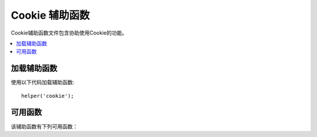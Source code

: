 #################
Cookie 辅助函数
#################

Cookie辅助函数文件包含协助使用Cookie的功能。

.. contents::
  :local:

.. raw:: html

  <div class="custom-index container"></div>

加载辅助函数
===================

使用以下代码加载辅助函数::

	helper('cookie');

可用函数
===================

该辅助函数有下列可用函数：

.. php:function:: set_cookie($name[, $value = ''[, $expire = ''[, $domain = ''[, $path = '/'[, $prefix = ''[, $secure = false[, $httpOnly = false]]]]]]])

	:param	mixed	$name: Cookie名称或该功能可用的所有参数的关联数组
	:param	string	$value: Cookie值
	:param	int	$expire: 过期前的秒数
	:param	string	$domain: Cookie域（通常：.yourdomain.com）
	:param	string	$path: Cookie路径
	:param	string	$prefix: Cookie名称前缀
	:param	bool	$secure: 是否仅通过HTTPS发送cookie
	:param	bool	$httpOnly: 是否从JavaScript隐藏cookie
	:rtype:	void

	此辅助函数为您提供了更友好的语法来设置浏览器cookie。请参阅 :doc:`Response 库 </outgoing/response>` 以获取有关其用法的说明，因为此函数是 ``Response::setCookie()`` 的别名。

.. php:function:: get_cookie($index[, $xssClean = false])

	:param	string	$index: Cookie名称
	:param	bool	$xss_clean: 是否对返回值应用XSS过滤
	:returns:	Cookie值；如果找不到，则为NULL
	:rtype:	mixed

	该辅助函数为您提供了更友好的语法来获取浏览器cookie。请参阅 :doc:`IncomingRequest 库 </incoming/incomingrequest>` 以获取有关其用法的详细说明，因为此功能的作用与 ``IncomingRequest::getCookie()`` 十分相似，不同之处在于，它还会以您可能已在 *app/Config/App.php* 文件中 ``$cookiePrefix`` 的设置为准。

.. php:function:: delete_cookie($name[, $domain = ''[, $path = '/'[, $prefix = '']]])

	:param	string	$name: Cookie名称
	:param	string	$domain: Cookie域（通常：.yourdomain.com）
	:param	string	$path: Cookie路径
	:param	string	$prefix:  Cookie名称前缀
	:rtype:	void

	用于删除Cookie。除非您设置了自定义路径或其他值，否则仅需要Cookie的名称。
	
	::

		delete_cookie('name');

	该函数在其他方面与 ``set_cookie()`` 相同，除了它没有 `value` 和 `expiration` 参数。您可以在第一个参数中提交值数组，也可以设置离散参数。	
	
	::

		delete_cookie($name, $domain, $path, $prefix);